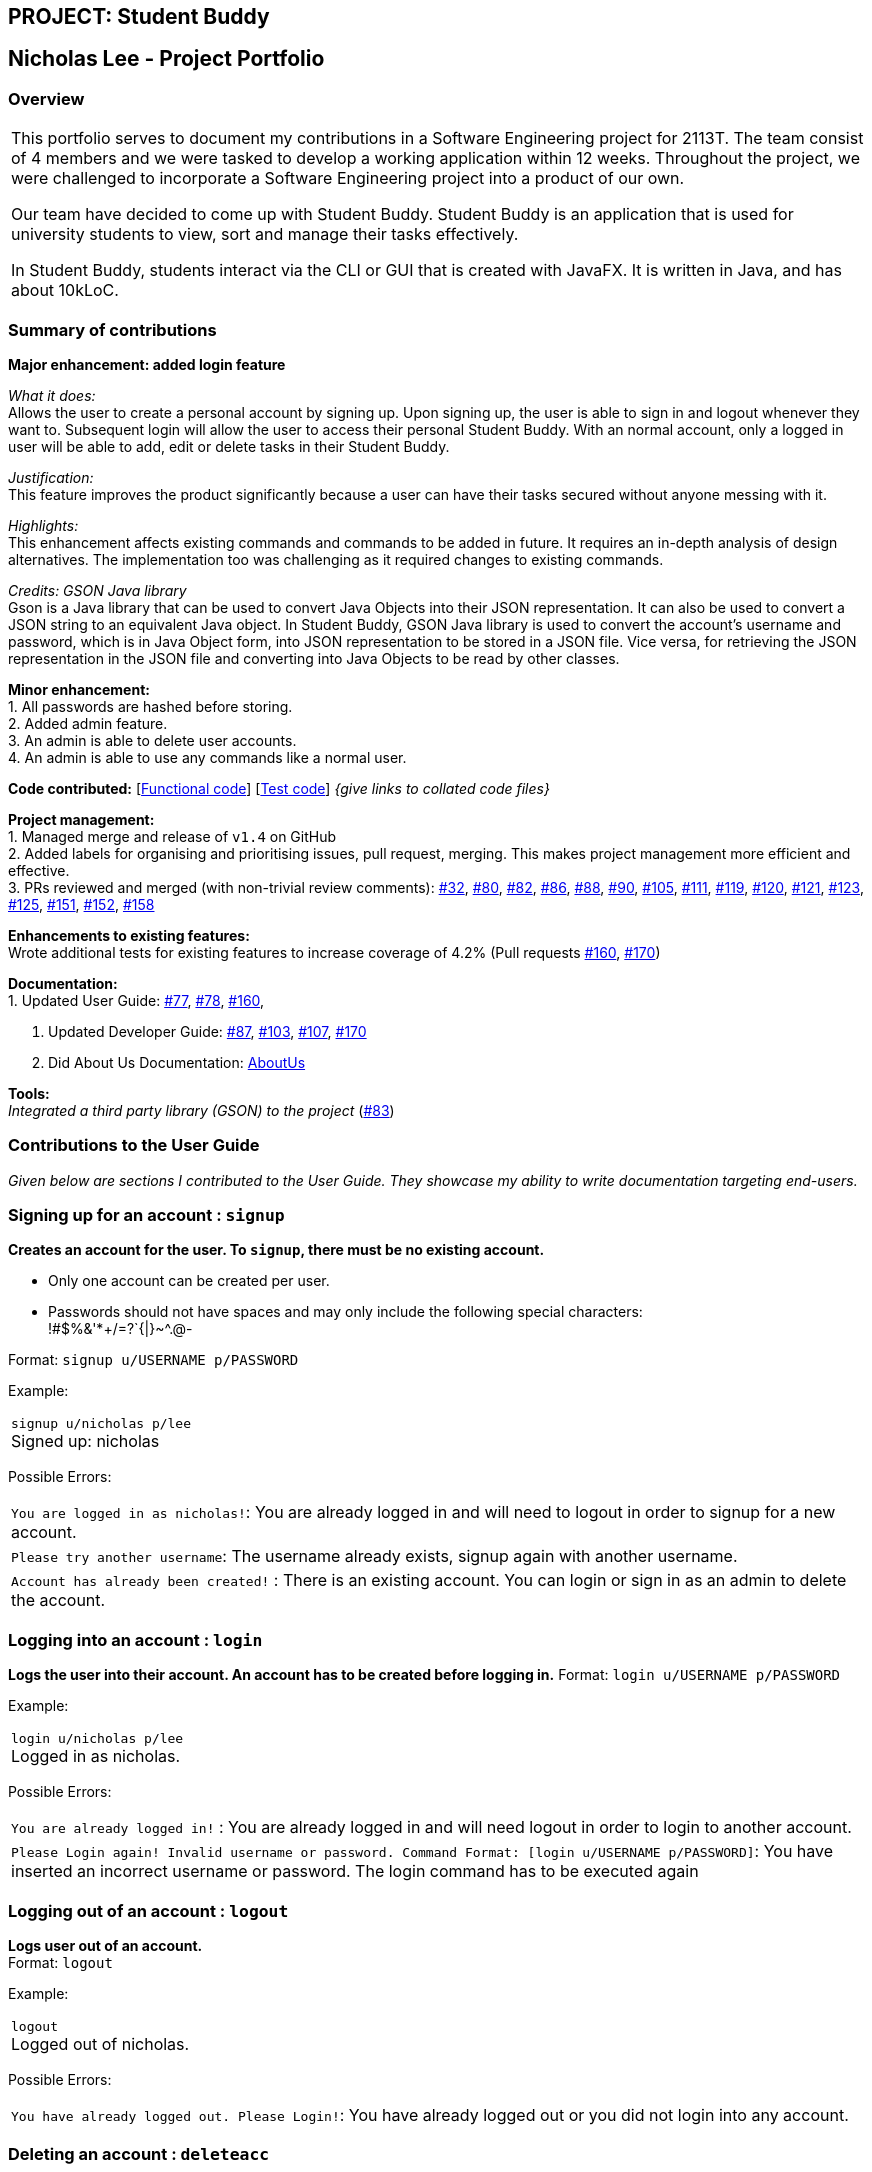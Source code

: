 //@@author nicholasleeeee
== PROJECT: Student Buddy
:site-section: AboutUs
:imagesDir: ../images
:stylesDir: ../stylesheets

== Nicholas Lee - Project Portfolio
=== Overview

|===
This portfolio serves to document my contributions in a Software Engineering project for 2113T.
The team consist of 4 members and we were tasked to develop a working application within 12 weeks.
Throughout the project, we were challenged to incorporate a Software Engineering project into a product of our own.

Our team have decided to come up with Student Buddy. Student Buddy is an application that is used for university students to view, sort and manage their tasks effectively.

In Student Buddy, students interact via the CLI or GUI that is created with JavaFX.
It is written in Java, and has about 10kLoC.
|===
=== Summary of contributions

*Major enhancement: added login feature*

_What it does:_ +
Allows the user to create a personal account by signing up.
Upon signing up, the user is able to sign in and logout whenever they want to.
Subsequent login will allow the user to access their personal Student Buddy.
With an normal account, only a logged in user will be able to add, edit or delete tasks in their Student Buddy.

_Justification:_ +
This feature improves the product significantly because a user
can have their tasks secured without anyone messing with it.

_Highlights:_ +
This enhancement affects existing commands and commands to be added in future.
It requires an in-depth analysis of design alternatives.
The implementation too was challenging as it required changes to existing commands.

_Credits: GSON Java library_ +
Gson is a Java library that can be used to convert Java Objects into their JSON representation.
It can also be used to convert a JSON string to an equivalent Java object.
In Student Buddy, GSON Java library is used to convert the account's username and password,
which is in Java Object form, into JSON representation to be stored in a JSON file.
Vice versa, for retrieving the JSON representation in the JSON file and converting
into Java Objects to be read by other classes.

*Minor enhancement:* +
1. All passwords are hashed before storing. +
2. Added admin feature. +
3. An admin is able to delete user accounts. +
4. An admin is able to use any commands like a normal user.

*Code contributed:*
[https://github.com[Functional code]] [https://github.com[Test code]] _{give links to collated code files}_

*Project management:* +
1. Managed merge and release of `v1.4` on GitHub +
2. Added labels for organising and prioritising issues, pull request, merging.
This makes project management more efficient and effective. +
3. PRs reviewed and merged (with non-trivial review comments):
https://github.com/CS2113-AY1819S2-M11-2/main/pull/32[#32],
https://github.com/CS2113-AY1819S2-M11-2/main/pull/80[#80],
https://github.com/CS2113-AY1819S2-M11-2/main/pull/82[#82],
https://github.com/CS2113-AY1819S2-M11-2/main/pull/86[#86],
https://github.com/CS2113-AY1819S2-M11-2/main/pull/88[#88],
https://github.com/CS2113-AY1819S2-M11-2/main/pull/90[#90],
https://github.com/CS2113-AY1819S2-M11-2/main/pull/105[#105],
https://github.com/CS2113-AY1819S2-M11-2/main/pull/111[#111],
https://github.com/CS2113-AY1819S2-M11-2/main/pull/119[#119],
https://github.com/CS2113-AY1819S2-M11-2/main/pull/120[#120],
https://github.com/CS2113-AY1819S2-M11-2/main/pull/121[#121],
https://github.com/CS2113-AY1819S2-M11-2/main/pull/123[#123],
https://github.com/CS2113-AY1819S2-M11-2/main/pull/125[#125],
https://github.com/CS2113-AY1819S2-M11-2/main/pull/151[#151],
https://github.com/CS2113-AY1819S2-M11-2/main/pull/152[#152],
https://github.com/CS2113-AY1819S2-M11-2/main/pull/158[#158]

*Enhancements to existing features:* +
Wrote additional tests for existing features to increase coverage of 4.2%
(Pull requests
https://github.com/CS2113-AY1819S2-M11-2/main/pull/160[#160],
https://github.com/CS2113-AY1819S2-M11-2/main/pull/170[#170])

*Documentation:* +
1. Updated User Guide:
https://github.com/CS2113-AY1819S2-M11-2/main/pull/77[#77],
https://github.com/CS2113-AY1819S2-M11-2/main/pull/78[#78],
https://github.com/CS2113-AY1819S2-M11-2/main/pull/160[#160],

2. Updated Developer Guide:
https://github.com/CS2113-AY1819S2-M11-2/main/pull/87[#87],
https://github.com/CS2113-AY1819S2-M11-2/main/pull/103[#103],
https://github.com/CS2113-AY1819S2-M11-2/main/pull/107[#107],
https://github.com/CS2113-AY1819S2-M11-2/main/pull/170[#170]

3. Did About Us Documentation:
https://github.com/CS2113-AY1819S2-M11-2/main/blob/master/docs/AboutUs.adoc[AboutUs]

*Tools:* +
_Integrated a third party library (GSON) to the project_ (https://github.com/CS2113-AY1819S2-M11-2/main/pull/83[#83])


=== Contributions to the User Guide

_Given below are sections I contributed to the User Guide. They showcase my ability to write documentation targeting end-users._

=== Signing up for an account : `signup`

*Creates an account for the user. To `signup`, there must be no existing account.* +

* Only one account can be created per user.

* Passwords should not have spaces and may only include the following special characters: +
!#$%&'*+/=?`{|}~^.@-

Format: `signup u/USERNAME p/PASSWORD` +

Example:

|===
`signup u/nicholas p/lee` +
Signed up: nicholas
|===

Possible Errors:

|===
|`You are logged in as nicholas!`: You are already logged in and will need to logout in order to signup for a new account. +
|`Please try another username`: The username already exists, signup again with another username. +
|`Account has already been created!` : There is an existing account. You can login or sign in as an admin to delete the account. +
|===

=== Logging into an account : `login`

*Logs the user into their account. An account has to be created before logging in.*
Format: `login u/USERNAME p/PASSWORD` +

Example:

|===
`login u/nicholas p/lee` +
Logged in as nicholas.
|===

Possible Errors:

|===
|`You are already logged in!` : You are already logged in and will need logout in order to login to another account. +
|`Please Login again! Invalid username or password.
 Command Format: [login u/USERNAME p/PASSWORD]`: You have inserted an incorrect username or password. The login command has to be executed again +
|===

=== Logging out of an account : `logout`

*Logs user out of an account.* +
Format: `logout`

Example:

|===
`logout` +
Logged out of nicholas.
|===

Possible Errors:

|===
|`You have already logged out. Please Login!`:
You have already logged out or you did not login into any account. +
|===

=== Deleting an account : `deleteacc`

*As an administrator, you can delete accounts.* +
Format: `deleteacc`

Example:

|===
`deleteacc` +
Account has been deleted!
|===

Possible Errors: +

|===
|`You need to log in as an admin to use this command` :
You are not logged in as an admin. Please login as an admin before using this command. +
|===


=== Contributions to the Developer Guide

_Given below are sections I contributed to the Developer Guide. They showcase my ability to write technical documentation and the technical depth of my contributions to the project._

=== Login Feature

==== Current Implementation

The login mechanism is facilitated by `TaskManager`, `SignupCommand`, `LoginCommand`, `LogoutCommand`, `DeleteAccountCommand`, `LoginEvent`, `GenerateHash`, `JsonLoginStorage`.
The login feature is mainly supported by the `Command` class and `account` class.
There are two types of accounts in login feature which are implemented in the `account` class: +
A normal user account and an admin account. All username and hashed password are stored in a JSON file.

image::AccountClassDiagram.png[width="180"]

The class diagram on the above illustrates the `account` class. +

In `model` class, there are methods to check for:
`loginStatus` (if the user is logged in), `adminStatus` (if the admin is logged in),
`userExists` (if the username is already taken), `accountExists` (if there is already an account created).

In this feature, there are 4 main commands.
The flow on how the commands are executed and their respective sequence diagrams will be further elaborated below: +
1. Signup and Login Command +
2. <<Logout Command>> +
3. <<DeleteAcc Command>>

==== Signup and Login Command

*`Signup Command` creates an account for the user and stores their username and password in a JSON file.* +
*`Login Command` logs in the account for the user by checking the username and password stored in the JSON file.* +
Given below is an example usage scenario of `signup`. The command word can be swapped for `login`.

|===
|Step 1. The user signs up and keys in username and password using the command `signup u/USERNAME p/PASSWORD`.
|Step 2. The `TaskManagerParser` recognises the command word as a signup from `SignupCommand` and calls `SignupCommand`.
|Step 3. `SignupCommandParser` will parse the arguments to `SignupCommand`.
 `SignupCommand` will call the following commands which are linked to `LoginEvent`.

`getLoginStatus` to check if the user is already logged in. +
`userExists` to check if there is already an account with the same username. +
`accountExists` to check if an account has already been created. +

If the arguments passes all the commands, `newUser(user)` will be called to store
the username and hashed password in a User class.
It will then pass the User object to `JsonLoginStorage`.
|Step 4. `JsonLoginStorage` retrieves the User object to read and write Json files with the correct Json properties.
|Step 5. It will then return to `loginEvent` then to `SignupCommand` and returns the user a successful signup output.
|===

The following sequence diagram below shows the flow of `signup` and `login` respectively from Step 1 to Step 5 above.

[.left]
image::SignUpSequenceDiagram.png[width="400"]
image::LoginSequenceDiagram.png[width="400"]
[.right]

==== Logout Command

*Logout Command logs the user out of their account.* Given below is an example usage scenario of `logout`.

|===
|Step 1. The user logs out by keying in the command `logout`.
|Step 2. The `TaskManagerParser` recognises the command word as a logout from `LogoutCommand` and calls `LogoutCommand`.
|Step 3. `LogoutCommand` will call the following command which is linked to `LoginEvent`.

`getLoginStatus` to check if the user is already logged out. +
`getAdminStatus` to check if the admin is already logged out. +

If the arguments passes `getLoginStatus` and `getAdminStatus`, `logout` will be called in `LoginEvent`.
|Step 4. In `LoginEvent`, `getLoginStatus` and `getAdminStatus` will be set to false and will then
return to `LoginCommand` to return the user a successful logout output.
|===

The sequence diagram below shows the flow of `logout` from Step to Step above.

image::LogoutSequenceDiagram.png[width="400"]

==== DeleteAcc Command

*`DeleteAcc` only accessible to admins. `DeleteAcc` deletes the entire account.* Given below is an example usage scenario of `DeleteAcc`.

|===
|Step 1. The admin logs in by keying in username and password using the command `login u/admin p/admin`.
|Step 2. The admin keys in `DeleteAcc` to delete the account.
|Step 3. The `TaskManagerParser` recognises the command word as delete account
from `DeleteAccountCommand` and calls `DeleteAccountCommand`.
|Step 4. `DeleteAccountCommand` will call the following command which is linked to `LoginEvent`.

`getAdminStatus` to check if an admin is logged in. +

If the arguments passes `getAdminStatus`, `deleteAccount()` will be called in `LoginEvent`.
|Step 5. In `LoginEvent`, JsonLoginStorage's `deleteAccount()` will be called to delete the JSON file.
|Step 6. `LoginEvent` will then call `reinitialise()` to create the Json file
without any username and password stored in it. `reinitialise()` is assisted by `JsonLoginStorage` and `writeJson()`.
|Step 7. `LoginEvent` will return to `DeleteAccountCommand` and returns the user a successful login output.
|===

The sequence diagram below shows the flow of `deleteacc` from Step to Step above.

image::DeleteAccountSequenceDiagram.png[width="400"]

==== Design Considerations

===== Aspect: How `LoginEvent` and `JsonLoginStorage` works together

*Alternative 1 (current choice): `LoginEvent` and `JsonLoginStorage` are in separate classes.* +
Pros: Follows OOP coding. The codes will look more organised and clean. +
Cons: Coders will have to look at both files to code or debug as both calls each other frequently. +
*Alternative 2: `LoginEvent` and `JsonLoginStorage` are in the same class.* +
Pros: Easy to read and debug, all codes are in one file and thus easier for other coders to modify. +
Cons: Does not follow OOP coding. The codes in the file will look messy.

===== Aspect: How `LoginEvent` fits into the code

*Alternative 1 (current choice): `LoginEvent` is implemented into the logic.* +
Pros: The code will be efficient and effective. It will be neat and the flow will be well structured.
Single Responsibility Principle and Separation of Concerns is maintained in the code. +
Cons: Might be confusing as `LoginEvent` is used frequently.
Coders might need to fully understand how other classes work before looking at `LoginEvent`. +
*Alternative 2: `LoginEvent` is implemented on its own.* +
Pros: It would be easier for coders to visualise and debug. `LoginEvent` can still run the entire Taskmanager. +
Cons: There would be a lot of repeated and redundant codes.
Most of the functions in the `logic` component will be repeated. This will violate Single Responsibility Principle and Separation of Concerns.

===== Aspect: How the securing of password is implemented

*Alternative 1 (current choice): Create my own hashing function to secure password.* +
Pros: Hashing is a one way function. With a proper hashing design, there is no way to reverse
the hashing process to reveal the original password. +
Cons: Need to code out my own hashing function. More logic and function have to be written.
The code will be more complex. +
*Alternative 2: Use encryption library to secure password. Eg. MD5 hashing* +
Pros: Do not need to code much. Most of the function are one line. Easy to implement. +
Cons: Encryption is a two-way function. Encrypted strings can be decrypted with a proper key.
The password will not be secure. MD5 is not suitable for sensitive information.
Collisions exist with the algorithm, and there have been successful attacks against it.


=== PROJECTS:
---

|===
https://github.com/nicholasleeeee/01-04-02[CG1112] +
In CG1112, we came up with Vincent. Vincent is a search and rescue robot designed to locate survivors. It will be tele-operated by the operator remotely though a secure connection from a remote desktop. The operator on the remote site will be presented with an environment map of Vincent, which can be used to navigate the simulated environment. The operator will use a Master Control Program (MCP) to command Vincent to move forward/backwards, turn left/right, mark the current location and start autonomous backtracking.
|===

|===
https://github.com/Nicholas-Kayden/EE2026[EE2026] +

In EE2026 FPGA Design Project, we created a real time voice scope (audio visualizer)! We were provided with a MEMs microphone to capture human voice and display our voice signal on a VGA monitor.
|===


